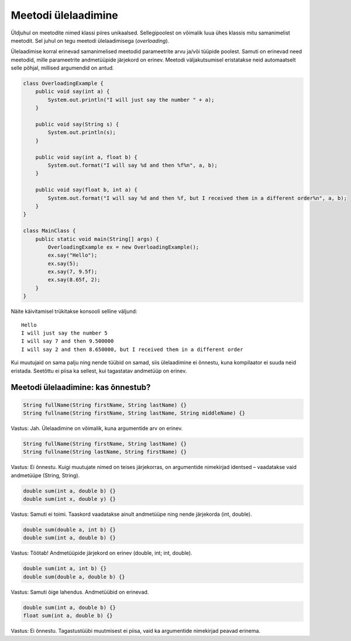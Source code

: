 ====================
Meetodi ülelaadimine
====================

Üldjuhul on meetodite nimed klassi piires unikaalsed. Sellegipoolest on võimalik luua ühes klassis mitu samanimelist meetodit. Sel juhul on tegu meetodi ülelaadimisega (*overloading*).

Ülelaadimise korral erinevad samanimelised meetodid parameetrite arvu ja/või tüüpide poolest. Samuti on erinevad need meetodid, mille parameetrite andmetüüpide järjekord on erinev. Meetodi väljakutsumisel eristatakse neid automaatselt selle põhjal, millised argumendid on antud.

.. code-block:: java

    class OverloadingExample {
        public void say(int a) {
            System.out.println("I will just say the number " + a);
        }

        public void say(String s) {
            System.out.println(s);
        }

        public void say(int a, float b) {
            System.out.format("I will say %d and then %f%n", a, b);
        }

        public void say(float b, int a) {
            System.out.format("I will say %d and then %f, but I received them in a different order%n", a, b);
        }
    }

    class MainClass {
        public static void main(String[] args) {
            OverloadingExample ex = new OverloadingExample();
            ex.say("Hello");
            ex.say(5);
            ex.say(7, 9.5f);
            ex.say(8.65f, 2);
        }
    }

Näite käivitamisel trükitakse konsooli selline väljund::

    Hello
    I will just say the number 5
    I will say 7 and then 9.500000
    I will say 2 and then 8.650000, but I received them in a different order

Kui muutujaid on sama palju ning nende tüübid on samad, siis ülelaadimine ei õnnestu, kuna kompilaator ei suuda neid eristada. Seetõttu ei piisa ka sellest, kui tagastatav andmetüüp on erinev.

Meetodi ülelaadimine: kas õnnestub?
====================================

.. code-block:: java

    String fullName(String firstName, String lastName) {}
    String fullname(String firstName, String lastName, String middleName) {}
    
Vastus: Jah. Ülelaadimine on võimalik, kuna argumentide arv on erinev.

.. code-block:: java

    String fullName(String firstName, String lastName) {}
    String fullname(String lastName, String firstName) {}
    
Vastus: Ei õnnestu. Kuigi muutujate nimed on teises järjekorras, on argumentide nimekirjad identsed – vaadatakse vaid andmetüüpe (String, String).

.. code-block:: java

    double sum(int a, double b) {}
    double sum(int x, double y) {}
    
Vastus: Samuti ei toimi. Taaskord vaadatakse ainult andmetüüpe ning nende järjekorda (int, double).

.. code-block:: java

    double sum(double a, int b) {}
    double sum(int a, double b) {}
    
Vastus: Töötab! Andmetüüpide järjekord on erinev (double, int; int, double).

.. code-block:: java

    double sum(int a, int b) {}
    double sum(double a, double b) {}
    
Vastus: Samuti õige lahendus. Andmetüübid on erinevad.

.. code-block:: java

    double sum(int a, double b) {}
    float sum(int a, double b) {}

Vastus: Ei õnnestu. Tagastustüübi muutmisest ei piisa, vaid ka argumentide nimekirjad peavad erinema.
